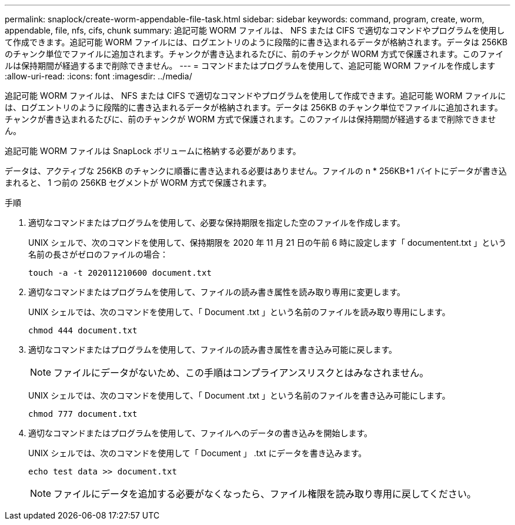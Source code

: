 ---
permalink: snaplock/create-worm-appendable-file-task.html 
sidebar: sidebar 
keywords: command, program, create, worm, appendable, file, nfs, cifs, chunk 
summary: 追記可能 WORM ファイルは、 NFS または CIFS で適切なコマンドやプログラムを使用して作成できます。追記可能 WORM ファイルには、ログエントリのように段階的に書き込まれるデータが格納されます。データは 256KB のチャンク単位でファイルに追加されます。チャンクが書き込まれるたびに、前のチャンクが WORM 方式で保護されます。このファイルは保持期間が経過するまで削除できません。 
---
= コマンドまたはプログラムを使用して、追記可能 WORM ファイルを作成します
:allow-uri-read: 
:icons: font
:imagesdir: ../media/


[role="lead"]
追記可能 WORM ファイルは、 NFS または CIFS で適切なコマンドやプログラムを使用して作成できます。追記可能 WORM ファイルには、ログエントリのように段階的に書き込まれるデータが格納されます。データは 256KB のチャンク単位でファイルに追加されます。チャンクが書き込まれるたびに、前のチャンクが WORM 方式で保護されます。このファイルは保持期間が経過するまで削除できません。

追記可能 WORM ファイルは SnapLock ボリュームに格納する必要があります。

データは、アクティブな 256KB のチャンクに順番に書き込まれる必要はありません。ファイルの n * 256KB+1 バイトにデータが書き込まれると、 1 つ前の 256KB セグメントが WORM 方式で保護されます。

.手順
. 適切なコマンドまたはプログラムを使用して、必要な保持期限を指定した空のファイルを作成します。
+
UNIX シェルで、次のコマンドを使用して、保持期限を 2020 年 11 月 21 日の午前 6 時に設定します「 documentent.txt 」という名前の長さがゼロのファイルの場合：

+
[listing]
----
touch -a -t 202011210600 document.txt
----
. 適切なコマンドまたはプログラムを使用して、ファイルの読み書き属性を読み取り専用に変更します。
+
UNIX シェルでは、次のコマンドを使用して、「 Document .txt 」という名前のファイルを読み取り専用にします。

+
[listing]
----
chmod 444 document.txt
----
. 適切なコマンドまたはプログラムを使用して、ファイルの読み書き属性を書き込み可能に戻します。
+
[NOTE]
====
ファイルにデータがないため、この手順はコンプライアンスリスクとはみなされません。

====
+
UNIX シェルでは、次のコマンドを使用して、「 Document .txt 」という名前のファイルを書き込み可能にします。

+
[listing]
----
chmod 777 document.txt
----
. 適切なコマンドまたはプログラムを使用して、ファイルへのデータの書き込みを開始します。
+
UNIX シェルでは、次のコマンドを使用して「 Document 」 .txt にデータを書き込みます。

+
[listing]
----
echo test data >> document.txt
----
+
[NOTE]
====
ファイルにデータを追加する必要がなくなったら、ファイル権限を読み取り専用に戻してください。

====


